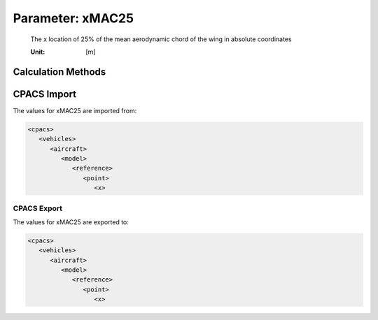 .. _wing.xMAC25:

Parameter: xMAC25
^^^^^^^^^^^^^^^^^^^^^^^^^^^^^^^^^^^^^^^^^^^^^^^^^^^^^^^^

    The x location of 25% of the mean aerodynamic chord of the wing in absolute coordinates
    
    :Unit: [m]
    

Calculation Methods
"""""""""""""""""""""""""""""""""""""""""""""""""""""""
.. automethod:: VAMPzero.Component.Wing.Geometry.xMAC25.xMAC25.calc


   :Dependencies: 
   * :ref:`wing.xMAC`
   * :ref:`wing.cMAC`


   :Sensitivities: 
.. image:: calc.jpg 
   :width: 80% 


CPACS Import
"""""""""""""""""""""""""""""""""""""""""""""""""""""""
The values for xMAC25 are imported from:

.. code-block:: xml

   <cpacs>
      <vehicles>
         <aircraft>
            <model>
               <reference>
                  <point>
                     <x>

CPACS Export
-------------------
The values for xMAC25 are exported to:

.. code-block:: xml

   <cpacs>
      <vehicles>
         <aircraft>
            <model>
               <reference>
                  <point>
                     <x>

